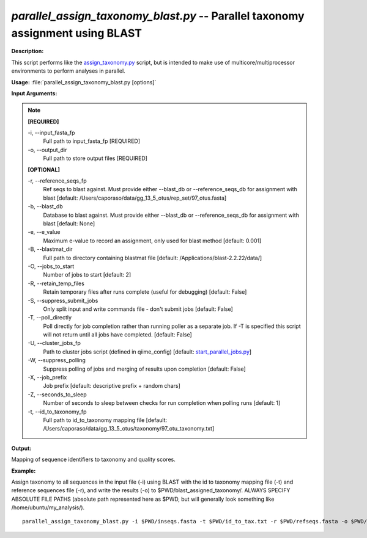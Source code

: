 .. _parallel_assign_taxonomy_blast:

.. index:: parallel_assign_taxonomy_blast.py

*parallel_assign_taxonomy_blast.py* -- Parallel taxonomy assignment using BLAST
^^^^^^^^^^^^^^^^^^^^^^^^^^^^^^^^^^^^^^^^^^^^^^^^^^^^^^^^^^^^^^^^^^^^^^^^^^^^^^^^^^^^^^^^^^^^^^^^^^^^^^^^^^^^^^^^^^^^^^^^^^^^^^^^^^^^^^^^^^^^^^^^^^^^^^^^^^^^^^^^^^^^^^^^^^^^^^^^^^^^^^^^^^^^^^^^^^^^^^^^^^^^^^^^^^^^^^^^^^^^^^^^^^^^^^^^^^^^^^^^^^^^^^^^^^^^^^^^^^^^^^^^^^^^^^^^^^^^^^^^^^^^^

**Description:**

This script performs like the `assign_taxonomy.py <./assign_taxonomy.html>`_ script, but is intended to make use of multicore/multiprocessor environments to perform analyses in parallel.


**Usage:** :file:`parallel_assign_taxonomy_blast.py [options]`

**Input Arguments:**

.. note::

	
	**[REQUIRED]**
		
	-i, `-`-input_fasta_fp
		Full path to input_fasta_fp [REQUIRED]
	-o, `-`-output_dir
		Full path to store output files [REQUIRED]
	
	**[OPTIONAL]**
		
	-r, `-`-reference_seqs_fp
		Ref seqs to blast against.  Must provide either --blast_db or --reference_seqs_db for assignment with blast [default: /Users/caporaso/data/gg_13_5_otus/rep_set/97_otus.fasta]
	-b, `-`-blast_db
		Database to blast against.  Must provide either --blast_db or --reference_seqs_db for assignment with blast [default: None]
	-e, `-`-e_value
		Maximum e-value to record an assignment, only used for blast method [default: 0.001]
	-B, `-`-blastmat_dir
		Full path to directory containing blastmat file [default: /Applications/blast-2.2.22/data/]
	-O, `-`-jobs_to_start
		Number of jobs to start [default: 2]
	-R, `-`-retain_temp_files
		Retain temporary files after runs complete (useful for debugging) [default: False]
	-S, `-`-suppress_submit_jobs
		Only split input and write commands file - don't submit jobs [default: False]
	-T, `-`-poll_directly
		Poll directly for job completion rather than running poller as a separate job. If -T is specified this script will not return until all jobs have completed. [default: False]
	-U, `-`-cluster_jobs_fp
		Path to cluster jobs script (defined in qiime_config)  [default: `start_parallel_jobs.py <./start_parallel_jobs.html>`_]
	-W, `-`-suppress_polling
		Suppress polling of jobs and merging of results upon completion [default: False]
	-X, `-`-job_prefix
		Job prefix [default: descriptive prefix + random chars]
	-Z, `-`-seconds_to_sleep
		Number of seconds to sleep between checks for run  completion when polling runs [default: 1]
	-t, `-`-id_to_taxonomy_fp
		Full path to id_to_taxonomy mapping file [default: /Users/caporaso/data/gg_13_5_otus/taxonomy/97_otu_taxonomy.txt]


**Output:**

Mapping of sequence identifiers to taxonomy and quality scores.


**Example:**

Assign taxonomy to all sequences in the input file (-i) using BLAST with the id to taxonomy mapping file (-t) and reference sequences file (-r), and write the results (-o) to $PWD/blast_assigned_taxonomy/. ALWAYS SPECIFY ABSOLUTE FILE PATHS (absolute path represented here as $PWD, but will generally look something like /home/ubuntu/my_analysis/).

::

	parallel_assign_taxonomy_blast.py -i $PWD/inseqs.fasta -t $PWD/id_to_tax.txt -r $PWD/refseqs.fasta -o $PWD/blast_assigned_taxonomy/


